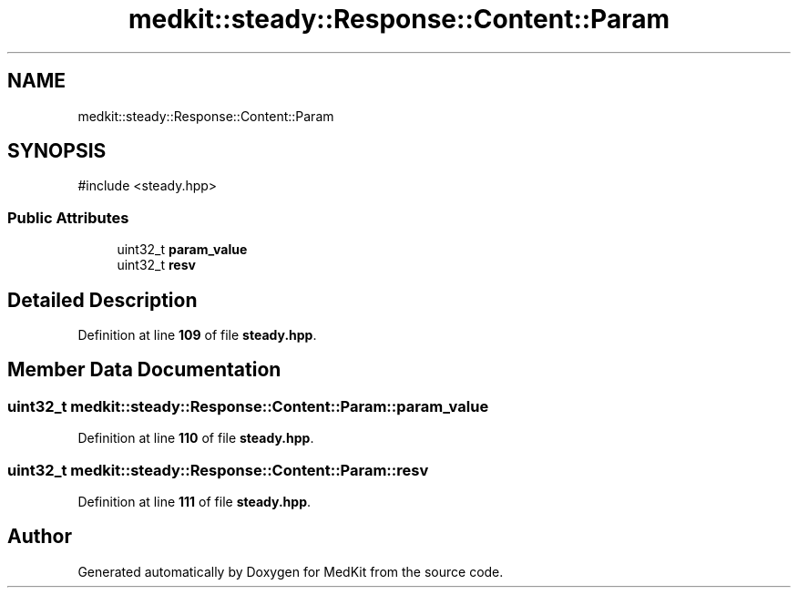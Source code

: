 .TH "medkit::steady::Response::Content::Param" 3 "Version medkit" "MedKit" \" -*- nroff -*-
.ad l
.nh
.SH NAME
medkit::steady::Response::Content::Param
.SH SYNOPSIS
.br
.PP
.PP
\fR#include <steady\&.hpp>\fP
.SS "Public Attributes"

.in +1c
.ti -1c
.RI "uint32_t \fBparam_value\fP"
.br
.ti -1c
.RI "uint32_t \fBresv\fP"
.br
.in -1c
.SH "Detailed Description"
.PP 
Definition at line \fB109\fP of file \fBsteady\&.hpp\fP\&.
.SH "Member Data Documentation"
.PP 
.SS "uint32_t medkit::steady::Response::Content::Param::param_value"

.PP
Definition at line \fB110\fP of file \fBsteady\&.hpp\fP\&.
.SS "uint32_t medkit::steady::Response::Content::Param::resv"

.PP
Definition at line \fB111\fP of file \fBsteady\&.hpp\fP\&.

.SH "Author"
.PP 
Generated automatically by Doxygen for MedKit from the source code\&.
